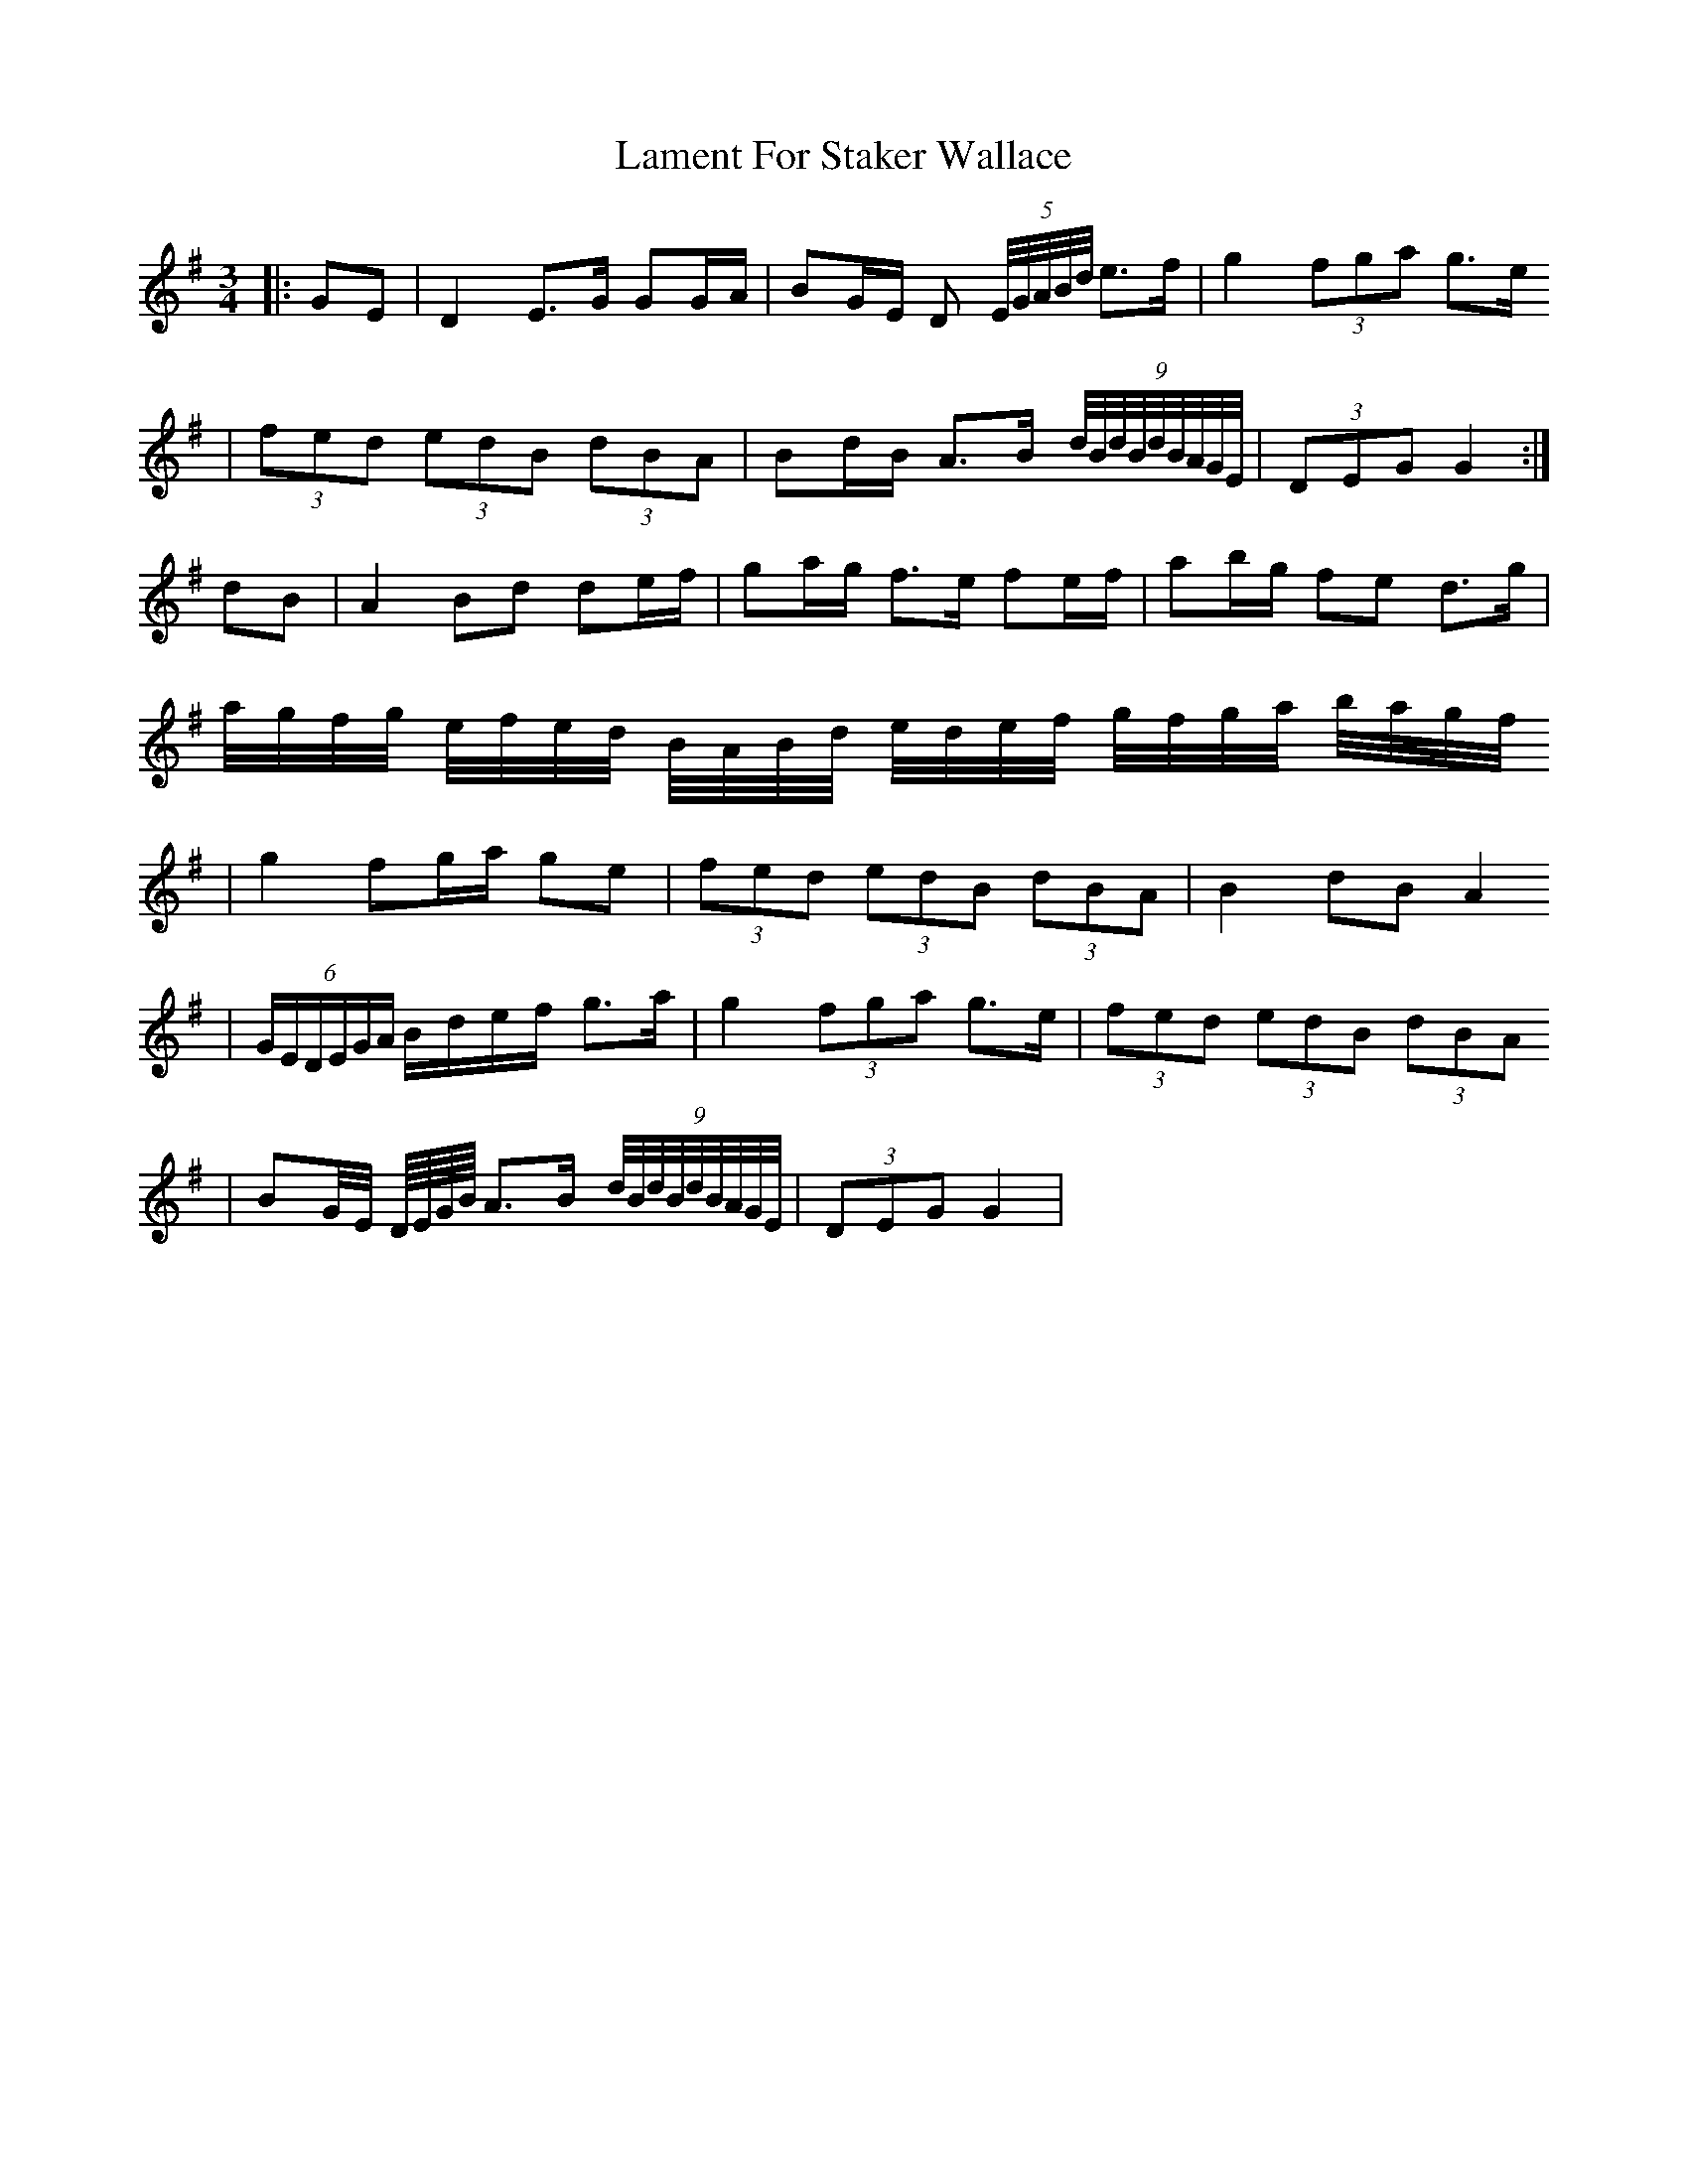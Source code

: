 X: 1
T: Lament For Staker Wallace
Z: daithic
S: https://thesession.org/tunes/3607#setting3607
R: waltz
M: 3/4
L: 1/8
K: Gmaj
|:GE|D2 E>G GG/2A/2|BG/2E/2 D (5E/4G/4A/4B/4d/4 e>f|g2 (3fga g>e
|(3fed (3edB (3dBA|Bd/2B/2 A>B (9d/4B/4d/4B/4d/4B/4A/4G/4E/4|(3DEG G2:|
dB|A2 Bd de/2f/2|ga/2g/2 f>e fe/2f/2|ab/2g/2 fe d>g|
a/4g/4f/4g/4 e/4f/4e/4d/4 B/4A/4B/4d/4 e/4d/4e/4f/4 g/4f/4g/4a/4 b/4a/4g/4f/4
|g2 fg/2a/2 ge|(3fed (3edB (3dBA|B2 dB A2
|(6G/2E/2D/2E/2G/2A/2 B/2d/2e/2f/2 g>a|g2 (3fga g>e|(3fed (3edB (3dBA
|BG/4E/4 D/8E/8G/8B/8 A>B (9d/4B/4d/4B/4d/4B/4A/4G/4E/4|(3DEG G2|
